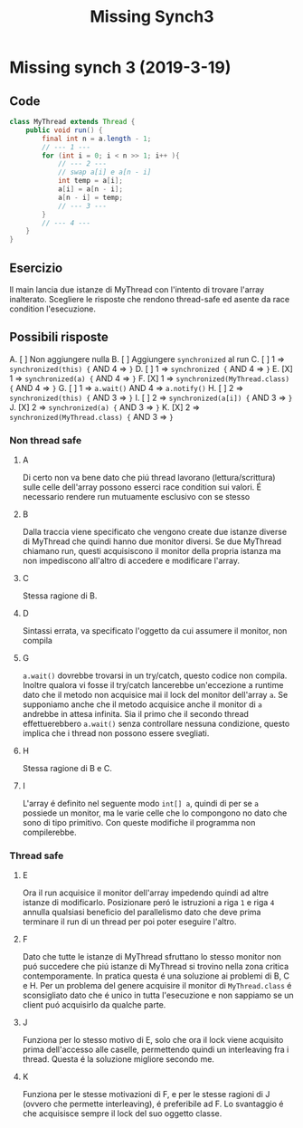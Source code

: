 #+title: Missing Synch3

* Missing synch 3 (2019-3-19)
** Code
#+begin_src java
class MyThread extends Thread {
    public void run() {
        final int n = a.length - 1;
        // --- 1 ---
        for (int i = 0; i < n >> 1; i++ ){
            // --- 2 ---
            // swap a[i] e a[n - i]
            int temp = a[i];
            a[i] = a[n - i];
            a[n - i] = temp;
            // --- 3 ---
        }
        // --- 4 ---
    }
}
#+end_src
** Esercizio
Il main lancia due istanze di MyThread con l'intento di trovare l'array inalterato.
Scegliere le risposte che rendono thread-safe ed asente da race condition l'esecuzione.
** Possibili risposte
A. [ ] Non aggiungere nulla
B. [ ] Aggiungere ~synchronized~ al run
C. [ ] 1 => ~synchronized(this) {~ AND 4 => ~}~
D. [ ] 1 => ~synchronized {~ AND 4 => ~}~
E. [X] 1 => ~synchronized(a) {~ AND 4 => ~}~
F. [X] 1 => ~synchronized(MyThread.class) {~ AND 4 => ~}~
G. [ ] 1 => ~a.wait()~ AND 4 => ~a.notify()~
H. [ ] 2 => ~synchronized(this) {~ AND 3 => ~}~
I. [ ] 2 => ~synchronized(a[i]) {~ AND 3 => ~}~
J. [X] 2 => ~synchronized(a) {~ AND 3 => ~}~
K. [X] 2 => ~synchronized(MyThread.class) {~ AND 3 => ~}~
*** Non thread safe
**** A
Di certo non va bene dato che piú thread lavorano (lettura/scrittura) sulle celle dell'array possono esserci race condition sui valori.
É necessario rendere run mutuamente esclusivo con se stesso
**** B
Dalla traccia viene specificato che vengono create due istanze diverse di MyThread che quindi hanno due monitor diversi.
Se due MyThread chiamano run, questi acquisiscono il monitor della propria istanza ma non impediscono all'altro di accedere e modificare l'array.
**** C
Stessa ragione di B.
**** D
Sintassi errata, va specificato l'oggetto da cui assumere il monitor, non compila
**** G
~a.wait()~ dovrebbe trovarsi in un try/catch, questo codice non compila.
Inoltre qualora vi fosse il try/catch lancerebbe un'eccezione a runtime dato che il metodo non acquisice mai il lock del monitor dell'array ~a~.
Se supponiamo anche che il metodo acquisice anche il monitor di ~a~ andrebbe in attesa infinita.
Sia il primo che il secondo thread effettuerebbero ~a.wait()~ senza controllare nessuna condizione, questo implica che i thread non possono essere svegliati.
**** H
Stessa ragione di B e C.
**** I
L'array é definito nel seguente modo ~int[] a~, quindi di per se ~a~ possiede un monitor, ma le varie celle che lo compongono no dato che sono di tipo primitivo.
Con queste modifiche il programma non compilerebbe.
*** Thread safe
**** E
Ora il run acquisice il monitor dell'array impedendo quindi ad altre istanze di modificarlo.
Posizionare peró le istruzioni a riga ~1~ e riga ~4~ annulla qualsiasi beneficio del parallelismo dato che deve prima terminare il run di un thread per poi poter eseguire l'altro.
**** F
Dato che tutte le istanze di MyThread sfruttano lo stesso monitor non puó succedere che piú istanze di MyThread si trovino nella zona critica contemporamente.
In pratica questa é una soluzione ai problemi di B, C e H.
Per un problema del genere acquisire il monitor di ~MyThread.class~ é sconsigliato dato che é unico in tutta l'esecuzione e non sappiamo se un client puó acquisirlo da qualche parte.
**** J
Funziona per lo stesso motivo di E, solo che ora il lock viene acquisito prima dell'accesso alle caselle, permettendo quindi un interleaving fra i thread.
Questa é la soluzione migliore secondo me.
**** K
Funziona per le stesse motivazioni di F, e per le stesse ragioni di J (ovvero che permette interleaving), é preferibile ad F.
Lo svantaggio é che acquisisce sempre il lock del suo oggetto classe.
